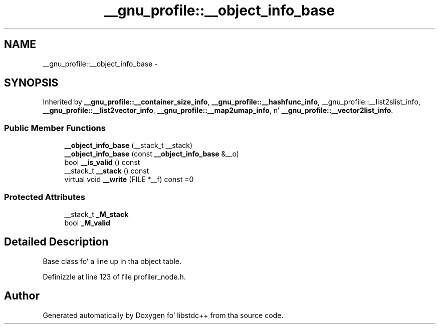 .TH "__gnu_profile::__object_info_base" 3 "Thu Sep 11 2014" "libstdc++" \" -*- nroff -*-
.ad l
.nh
.SH NAME
__gnu_profile::__object_info_base \- 
.SH SYNOPSIS
.br
.PP
.PP
Inherited by \fB__gnu_profile::__container_size_info\fP, \fB__gnu_profile::__hashfunc_info\fP, __gnu_profile::__list2slist_info, \fB__gnu_profile::__list2vector_info\fP, \fB__gnu_profile::__map2umap_info\fP, n' \fB__gnu_profile::__vector2list_info\fP\&.
.SS "Public Member Functions"

.in +1c
.ti -1c
.RI "\fB__object_info_base\fP (__stack_t __stack)"
.br
.ti -1c
.RI "\fB__object_info_base\fP (const \fB__object_info_base\fP &__o)"
.br
.ti -1c
.RI "bool \fB__is_valid\fP () const "
.br
.ti -1c
.RI "__stack_t \fB__stack\fP () const "
.br
.ti -1c
.RI "virtual void \fB__write\fP (FILE *__f) const =0"
.br
.in -1c
.SS "Protected Attributes"

.in +1c
.ti -1c
.RI "__stack_t \fB_M_stack\fP"
.br
.ti -1c
.RI "bool \fB_M_valid\fP"
.br
.in -1c
.SH "Detailed Description"
.PP 
Base class fo' a line up in tha object table\&. 
.PP
Definizzle at line 123 of file profiler_node\&.h\&.

.SH "Author"
.PP 
Generated automatically by Doxygen fo' libstdc++ from tha source code\&.

